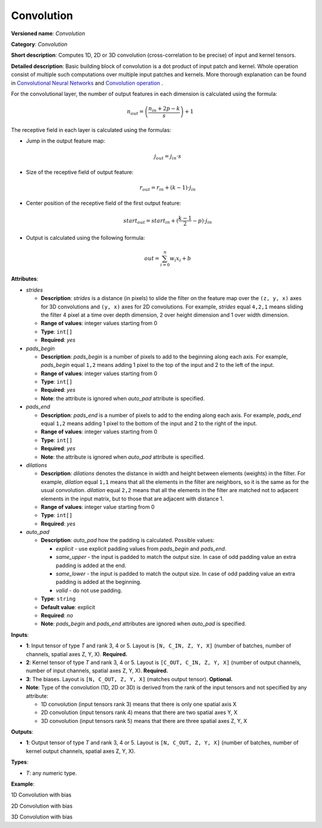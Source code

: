 Convolution
===========


.. meta::
  :description: Learn about Convolution - a 1D, 2D or 3D convolution operation with bias, which
                can be performed on input and kernel tensors in OpenVINO.

**Versioned name**: *Convolution*

**Category**: *Convolution*

**Short description**: Computes 1D, 2D or 3D convolution (cross-correlation to be precise) of input and kernel tensors.

**Detailed description**: Basic building block of convolution is a dot product of input patch and kernel. Whole operation consist of multiple such computations over multiple input patches and kernels. More thorough explanation can be found in `Convolutional Neural Networks <http://cs231n.github.io/convolutional-networks/#conv>`__ and `Convolution operation <https://medium.com/apache-mxnet/convolutions-explained-with-ms-excel-465d6649831c>`__ .

For the convolutional layer, the number of output features in each dimension is calculated using the formula:

.. math::

   n_{out} = \left ( \frac{n_{in} + 2p - k}{s} \right ) + 1

The receptive field in each layer is calculated using the formulas:

* Jump in the output feature map:

  .. math::

     j_{out} = j_{in} \cdot s

* Size of the receptive field of output feature:

  .. math::

     r_{out} = r_{in} + ( k - 1 ) \cdot j_{in}

* Center position of the receptive field of the first output feature:

  .. math::

     start_{out} = start_{in} + ( \frac{k - 1}{2} - p ) \cdot j_{in}

* Output is calculated using the following formula:

  .. math::

     out = \sum_{i = 0}^{n}w_{i}x_{i} + b

**Attributes**:

* *strides*

  * **Description**: *strides* is a distance (in pixels) to slide the filter on the feature map over the ``(z, y, x)`` axes for 3D convolutions and ``(y, x)`` axes for 2D convolutions. For example, *strides* equal ``4,2,1`` means sliding the filter 4 pixel at a time over depth dimension, 2 over height dimension and 1 over width dimension.
  * **Range of values**: integer values starting from 0
  * **Type**: ``int[]``
  * **Required**: *yes*

* *pads_begin*

  * **Description**: *pads_begin* is a number of pixels to add to the beginning along each axis. For example, *pads_begin* equal ``1,2`` means adding 1 pixel to the top of the input and 2 to the left of the input.
  * **Range of values**: integer values starting from 0
  * **Type**: ``int[]``
  * **Required**: *yes*
  * **Note**: the attribute is ignored when *auto_pad* attribute is specified.

* *pads_end*

  * **Description**: *pads_end* is a number of pixels to add to the ending along each axis. For example, *pads_end* equal ``1,2`` means adding 1 pixel to the bottom of the input and 2 to the right of the input.
  * **Range of values**: integer values starting from 0
  * **Type**: ``int[]``
  * **Required**: *yes*
  * **Note**: the attribute is ignored when *auto_pad* attribute is specified.

* *dilations*

  * **Description**: *dilations* denotes the distance in width and height between elements (weights) in the filter. For example, *dilation* equal ``1,1`` means that all the elements in the filter are neighbors, so it is the same as for the usual convolution. *dilation* equal ``2,2`` means that all the elements in the filter are matched not to adjacent elements in the input matrix, but to those that are adjacent with distance 1.
  * **Range of values**: integer value starting from 0
  * **Type**: ``int[]``
  * **Required**: *yes*

* *auto_pad*

  * **Description**: *auto_pad* how the padding is calculated. Possible values:

    * *explicit* - use explicit padding values from *pads_begin* and *pads_end*.
    * *same_upper* - the input is padded to match the output size. In case of odd padding value an extra padding is added at the end.
    * *same_lower* - the input is padded to match the output size. In case of odd padding value an extra padding is added at the beginning.
    * *valid* - do not use padding.
  * **Type**: ``string``
  * **Default value**: explicit
  * **Required**: *no*
  * **Note**: *pads_begin* and *pads_end* attributes are ignored when *auto_pad* is specified.

**Inputs**:

* **1**: Input tensor of type *T* and rank 3, 4 or 5. Layout is ``[N, C_IN, Z, Y, X]`` (number of batches, number of channels, spatial axes Z, Y, X). **Required.**
* **2**: Kernel tensor of type *T* and rank 3, 4 or 5. Layout is ``[C_OUT, C_IN, Z, Y, X]`` (number of output channels, number of input channels, spatial axes Z, Y, X). **Required.**
* **3**: The biases. Layout is ``[N, C_OUT, Z, Y, X]`` (matches output tensor). **Optional.**
* **Note**: Type of the convolution (1D, 2D or 3D) is derived from the rank of the input tensors and not specified by any attribute:

  * 1D convolution (input tensors rank 3) means that there is only one spatial axis X
  * 2D convolution (input tensors rank 4) means that there are two spatial axes Y, X
  * 3D convolution (input tensors rank 5) means that there are three spatial axes Z, Y, X

**Outputs**:

* **1**: Output tensor of type *T* and rank 3, 4 or 5. Layout is ``[N, C_OUT, Z, Y, X]`` (number of batches, number of kernel output channels, spatial axes Z, Y, X).

**Types**:

* *T*: any numeric type.

**Example**:

1D Convolution with bias

.. code-block:: xml
   :force:

   <layer type="Convolution" ...>
       <data dilations="1" pads_begin="0" pads_end="0" strides="2" auto_pad="valid"/>
       <input>
           <port id="0">
               <dim>1</dim>
               <dim>5</dim>
               <dim>128</dim>
           </port>
           <port id="1">
               <dim>16</dim>
               <dim>5</dim>
               <dim>4</dim>
           </port>
           <port id="2" precision="FP32">
               <dim>1</dim>
               <dim>16</dim>
               <dim>63</dim>
           </port>
       </input>
       <output>
           <port id="3" precision="FP32">
               <dim>1</dim>
               <dim>16</dim>
               <dim>63</dim>
           </port>
       </output>
   </layer>


2D Convolution with bias

.. code-block:: xml
   :force:

   <layer type="Convolution" ...>
       <data dilations="1,1" pads_begin="2,2" pads_end="2,2" strides="1,1" auto_pad="explicit"/>
       <input>
           <port id="0">
               <dim>1</dim>
               <dim>3</dim>
               <dim>224</dim>
               <dim>224</dim>
           </port>
           <port id="1">
               <dim>64</dim>
               <dim>3</dim>
               <dim>5</dim>
               <dim>5</dim>
           </port>
           <port id="3" precision="FP32">
               <dim>1</dim>
               <dim>64</dim>
               <dim>224</dim>
               <dim>224</dim>
           </port>
       </input>
       <output>
           <port id="4" precision="FP32">
               <dim>1</dim>
               <dim>64</dim>
               <dim>224</dim>
               <dim>224</dim>
           </port>
       </output>
   </layer>

3D Convolution with bias

.. code-block:: xml
   :force:

   <layer type="Convolution" ...>
       <data dilations="2,2,2" pads_begin="0,0,0" pads_end="0,0,0" strides="3,3,3" auto_pad="explicit"/>
       <input>
           <port id="0">
               <dim>1</dim>
               <dim>7</dim>
               <dim>320</dim>
               <dim>320</dim>
               <dim>320</dim>
           </port>
           <port id="1">
               <dim>32</dim>
               <dim>7</dim>
               <dim>3</dim>
               <dim>3</dim>
               <dim>3</dim>
           </port>
           <port id="2" precision="FP32">
               <dim>1</dim>
               <dim>32</dim>
               <dim>106</dim>
               <dim>106</dim>
               <dim>106</dim>
           </port>
       </input>
       <output>
           <port id="3" precision="FP32">
               <dim>1</dim>
               <dim>32</dim>
               <dim>106</dim>
               <dim>106</dim>
               <dim>106</dim>
           </port>
       </output>
   </layer>
